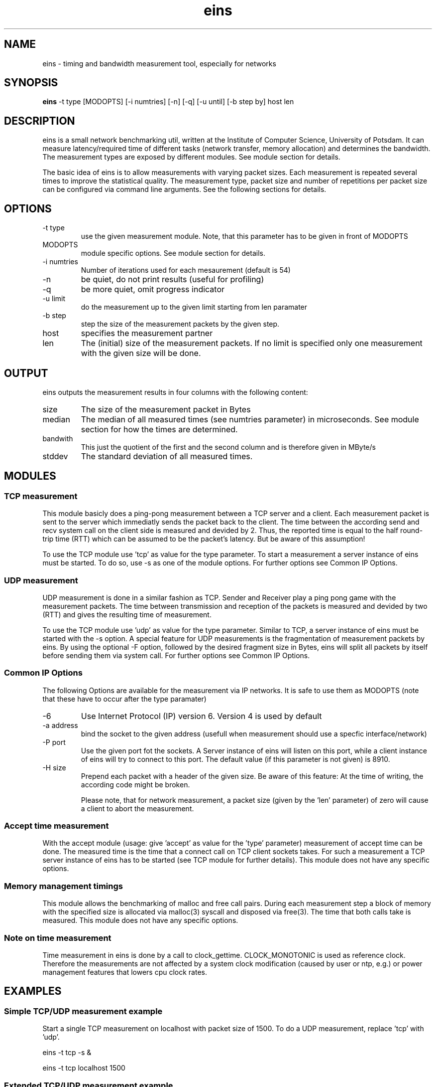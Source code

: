 .TH eins 1 "September 10, 2010" "SVN revision 5793" "USER COMMANDS" 
.SH NAME
eins \- timing and bandwidth measurement tool, especially for networks
.SH SYNOPSIS
.B eins
\-t type [MODOPTS] [\-i numtries] [\-n] [\-q] [\-u until] [\-b step by] host len
.SH DESCRIPTION
eins is a small network benchmarking util, written at the Institute of
Computer Science, University of Potsdam. It can measure latency/required time
of different tasks (network transfer, memory allocation) and determines the 
bandwidth. The measurement types are exposed by different modules. See module
section for details.
.PP
The basic idea of eins is to allow measurements with varying packet sizes.
Each measurement is repeated several times to improve the statistical quality. 
The measurement type, packet size and number of repetitions per packet size can 
be configured via command line arguments. See the following sections for details.

.SH OPTIONS

.TP
\-t type
use the given measurement module. Note, that this parameter has to be given
in front of MODOPTS 
.TP
MODOPTS
module specific options. See module section for details.
.TP
\-i numtries
Number of iterations used for each mesaurement (default is 54)
.TP
\-n 
be quiet, do not print results (useful for profiling) 
.TP
\-q
be more quiet, omit progress indicator
.TP
\-u limit
do the measurement up to the given limit starting from len paramater
.TP
\-b step
step the size of the measurement packets by the given step.
.TP 
host
specifies the measurement partner
.TP
len
The (initial) size of the measurement packets. If no limit is specified
only one measurement with the given size will be done.



.SH OUTPUT
eins outputs the measurement results in four columns with the following
content: 
.TP
size
The size of the measurement packet in Bytes
.TP
median
The median of all measured times (see numtries parameter) in microseconds.
See module section for how the times are determined.
.TP 
bandwith
This just the quotient of the first and the second column and
is therefore given in MByte/s
.TP
stddev
The standard deviation of all measured times.


.SH MODULES

.SS TCP measurement
This module basicly does a ping-pong measurement between a TCP server and
a client. Each measurement packet is sent to the server which immediatly
sends the packet back to the client. The time between the according send 
and recv system call on the client side is measured and devided by 2. Thus,
the reported time is equal to the half round-trip time (RTT) which can
be assumed to be the packet's latency. But be aware of this assumption!
.PP
To use the TCP module use 'tcp' as value for the type parameter. To start
a measurement a server instance of eins must be started. To do so, use
\-s as one of the module options. For further options see Common IP Options.

.SS UDP measurement
UDP measurement is done in a similar fashion as TCP. Sender and Receiver 
play a ping pong game with the measurement packets. The time between transmission
and reception of the packets is measured and devided by two (RTT) and gives
the resulting time of measurement.
.PP
To use the TCP module use 'udp' as value for the type parameter. Similar to
TCP, a server instance of eins must be started with the \-s option. A special
feature for UDP measurements is the fragmentation of measurement packets by
eins. By using the optional \-F option, followed by the desired fragment size
in Bytes, eins will split all packets by itself before sending them via
system call. For further options see Common IP Options.

.SS Common IP Options
The following Options are available for the measurement via IP networks. It is
safe to use them as MODOPTS (note that these have to occur after the type 
paramater)
.TP
\-6
Use Internet Protocol (IP) version 6. Version 4 is used by default
.TP
\-a address 
bind the socket to the given address (usefull when measurement should use
a specfic interface/network)
.TP
\-P port
Use the given port fot the sockets. A Server instance of eins will listen
on this port, while a client instance of eins will try to connect to this
port. The default value (if this parameter is not given) is 8910. 
.TP
\-H size
Prepend each packet with a header of the given size. Be aware of this 
feature: At the time of writing, the according code might be broken.

Please note, that for network measurement, a packet size (given by the 'len' 
parameter) of zero will cause a client to abort the measurement.

.SS Accept time measurement
With the accept module (usage: give 'accept' as value for the 'type' parameter)
measurement of accept time can be done. The measured time is the time that a
connect call on TCP client sockets takes. For such a measurement a TCP server
instance of eins has to be started (see TCP module for further details). This
module does not have any specific options.

.SS Memory management timings
This module allows the benchmarking of malloc and free call pairs. During each
measurement step a block of memory with the specified size is allocated via
malloc(3) syscall and disposed via free(3). The time that both calls take
is measured. This module does not have any specific options.

.SS Note on time measurement
Time measurement in eins is done by a call to clock_gettime. CLOCK_MONOTONIC
is used as reference clock. Therefore the measurements are not affected by
a system clock modification (caused by user or ntp, e.g.) or power management
features that lowers cpu clock rates. 

.SH EXAMPLES

.SS Simple TCP/UDP measurement example
Start a single TCP measurement on localhost with packet size of 1500.  
To do a UDP measurement, replace 'tcp' with 'udp'.

eins -t tcp -s &

eins -t tcp localhost 1500

.SS Extended TCP/UDP measurement example
A measurement via TCP with a starting packet size of 4 and upper limit of
2048 with a step of 2 bytes is done. Each measurement is repeated 100 times.
The Server should use port 1234 for communication. Both server and client use 
IPv6. The server is startet on a machine named example.domain

eins -t tcp -s -6 -P 1234 

eins -t tcp -6 -P 1234 -i 100 -b 2 -u 2048 example.domain 4

.SS Measure Malloc/Free timings
A straight forward example (note that you have to give the host option - 
althought it is ignored)

eins -t malloc -u 1024 localhost 1

.SH AUTHORS
Lars Schneidenbach and Hynek Schlawack (initial and most of eins code)
.PP
Joerg Zinke (bugfixes) and Steffen Christgau (bugfixes and man page)
